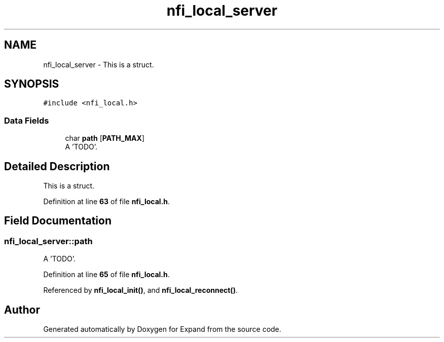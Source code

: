 .TH "nfi_local_server" 3 "Wed May 24 2023" "Version Expand version 1.0r5" "Expand" \" -*- nroff -*-
.ad l
.nh
.SH NAME
nfi_local_server \- This is a struct\&.  

.SH SYNOPSIS
.br
.PP
.PP
\fC#include <nfi_local\&.h>\fP
.SS "Data Fields"

.in +1c
.ti -1c
.RI "char \fBpath\fP [\fBPATH_MAX\fP]"
.br
.RI "A 'TODO'\&. "
.in -1c
.SH "Detailed Description"
.PP 
This is a struct\&. 


.PP
Definition at line \fB63\fP of file \fBnfi_local\&.h\fP\&.
.SH "Field Documentation"
.PP 
.SS "nfi_local_server::path"

.PP
A 'TODO'\&. 
.PP
Definition at line \fB65\fP of file \fBnfi_local\&.h\fP\&.
.PP
Referenced by \fBnfi_local_init()\fP, and \fBnfi_local_reconnect()\fP\&.

.SH "Author"
.PP 
Generated automatically by Doxygen for Expand from the source code\&.
